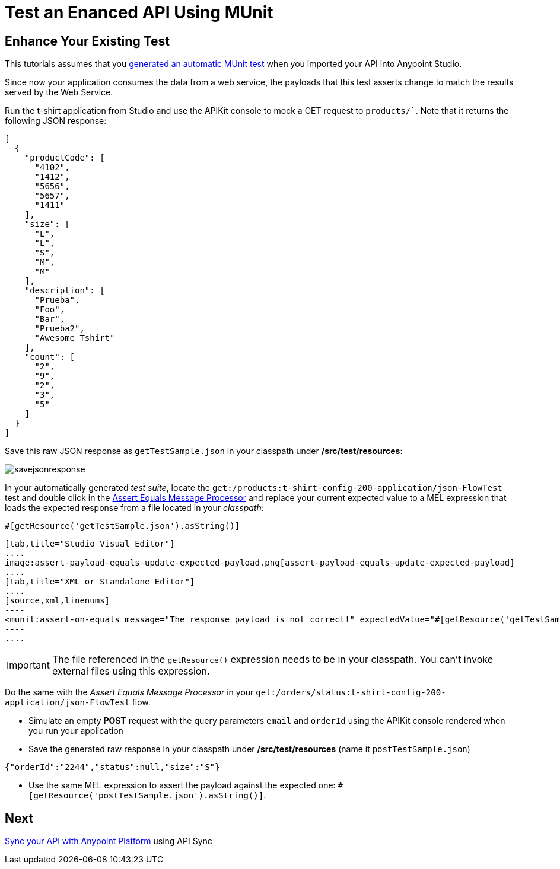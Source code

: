 = Test an Enanced API Using MUnit
:keywords: tests, qa, quality assurance, verify, functional testing, unit testing, stress testing

== Enhance Your Existing Test

This tutorials assumes that you link:/api-quick-start/create-an-automatic-munit-test[generated an automatic MUnit test] when you imported your API into Anypoint Studio.

Since now your application consumes the data from a web service, the payloads that this test asserts change to match the results served by the Web Service.

Run the t-shirt application from Studio and use the APIKit console to mock a GET request to `products/``. Note that it returns the following JSON response:

[source,json,linenums]
----
[
  {
    "productCode": [
      "4102",
      "1412",
      "5656",
      "5657",
      "1411"
    ],
    "size": [
      "L",
      "L",
      "S",
      "M",
      "M"
    ],
    "description": [
      "Prueba",
      "Foo",
      "Bar",
      "Prueba2",
      "Awesome Tshirt"
    ],
    "count": [
      "2",
      "9",
      "2",
      "3",
      "5"
    ]
  }
]
----

Save this raw JSON response as `getTestSample.json` in your classpath under */src/test/resources*:

image:savejsonresponse.png[savejsonresponse]

In your automatically generated _test suite_, locate the `get:/products:t-shirt-config-200-application/json-FlowTest` test and double click in the link:/munit/v/1.2.0/assertion-message-processor#assert-equals[Assert Equals Message Processor] and replace your current expected value to a MEL expression that loads the expected response from a file located in your _classpath_:

[source,MEL,linenums]
----
#[getResource('getTestSample.json').asString()]
----


[tabs]
------
[tab,title="Studio Visual Editor"]
....
image:assert-payload-equals-update-expected-payload.png[assert-payload-equals-update-expected-payload]
....
[tab,title="XML or Standalone Editor"]
....
[source,xml,linenums]
----
<munit:assert-on-equals message="The response payload is not correct!" expectedValue="#[getResource('getTestSample.json').asString()]" actualValue="#[paylaod]" doc:name="Assert Equals"/>
----
....
------

[IMPORTANT]
--
The file referenced in the `getResource()` expression needs to be in your classpath. You can't invoke external files using this expression.
--

Do the same with the _Assert Equals Message Processor_ in your `get:/orders/status:t-shirt-config-200-application/json-FlowTest` flow.

* Simulate an empty *POST* request with the query parameters `email` and `orderId` using the APIKit console rendered when you run your application

* Save the generated raw response in your classpath under */src/test/resources* (name it `postTestSample.json`)

[source,json,linenums]
----
{"orderId":"2244","status":null,"size":"S"}
----

* Use the same MEL expression to assert the payload against the expected one: `#[getResource('postTestSample.json').asString()]`.

== Next

link:api-quick-start/sync-your-api-with-anypoint-platform[Sync your API with Anypoint Platform] using API Sync
